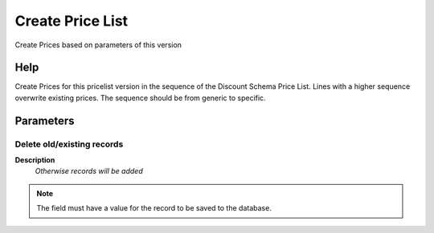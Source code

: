 
.. _functional-guide/process/m_pricelistcreate:

=================
Create Price List
=================

Create Prices based on parameters of this version

Help
====
Create Prices for this pricelist version in the sequence of the Discount Schema Price List.
Lines with a higher sequence overwrite existing prices.  The sequence should be from generic to specific.

Parameters
==========

Delete old/existing records
---------------------------
\ **Description**\ 
 \ *Otherwise records will be added*\ 

.. note::
    The field must have a value for the record to be saved to the database.
